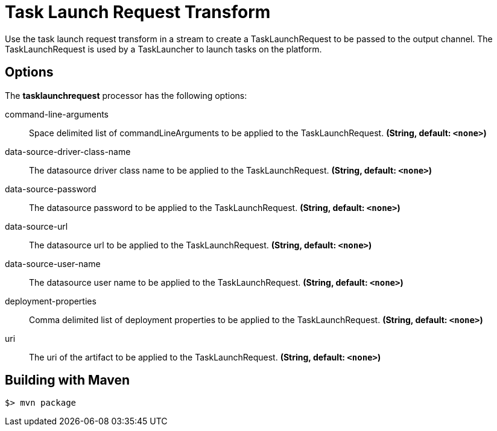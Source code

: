 //tag::ref-doc[]
= Task Launch Request Transform

Use the task launch request transform in a stream to create a TaskLaunchRequest
to be passed to the output channel.  The TaskLaunchRequest is used by a
TaskLauncher to launch tasks on the platform.

== Options

The **$$tasklaunchrequest$$** $$processor$$ has the following options:

//tag::configuration-properties[]
$$command-line-arguments$$:: $$Space delimited list of commandLineArguments to be applied to the
  TaskLaunchRequest.$$ *($$String$$, default: `$$<none>$$`)*
$$data-source-driver-class-name$$:: $$The datasource driver class name to be applied to the TaskLaunchRequest.$$ *($$String$$, default: `$$<none>$$`)*
$$data-source-password$$:: $$The datasource password to be applied to the TaskLaunchRequest.$$ *($$String$$, default: `$$<none>$$`)*
$$data-source-url$$:: $$The datasource url to be applied to the TaskLaunchRequest.$$ *($$String$$, default: `$$<none>$$`)*
$$data-source-user-name$$:: $$The datasource user name to be applied to the TaskLaunchRequest.$$ *($$String$$, default: `$$<none>$$`)*
$$deployment-properties$$:: $$Comma delimited list of deployment properties to be applied to the
 TaskLaunchRequest.$$ *($$String$$, default: `$$<none>$$`)*
$$uri$$:: $$The uri of the artifact to be applied to the TaskLaunchRequest.$$ *($$String$$, default: `$$<none>$$`)*
//end::configuration-properties[]

//end::ref-doc[]
== Building with Maven

```
$> mvn package
```
